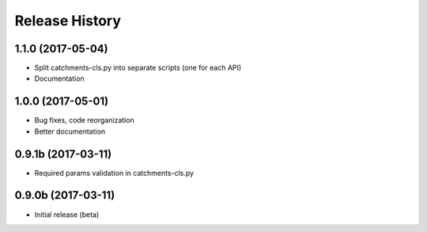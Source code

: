 .. :changelog:

Release History
---------------

1.1.0 (2017-05-04)
++++++++++++++++++

* Split catchments-cls.py into separate scripts (one for each API)
* Documentation

1.0.0 (2017-05-01)
++++++++++++++++++

* Bug fixes, code reorganization
* Better documentation

0.9.1b (2017-03-11)
+++++++++++++++++++

* Required params validation in catchments-cls.py

0.9.0b (2017-03-11)
+++++++++++++++++++

* Initial release (beta)
